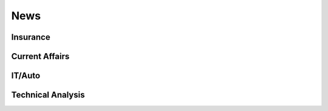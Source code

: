 News
=====

Insurance
---------

Current Affairs
----------------

IT/Auto
-------

Technical Analysis
------------------
